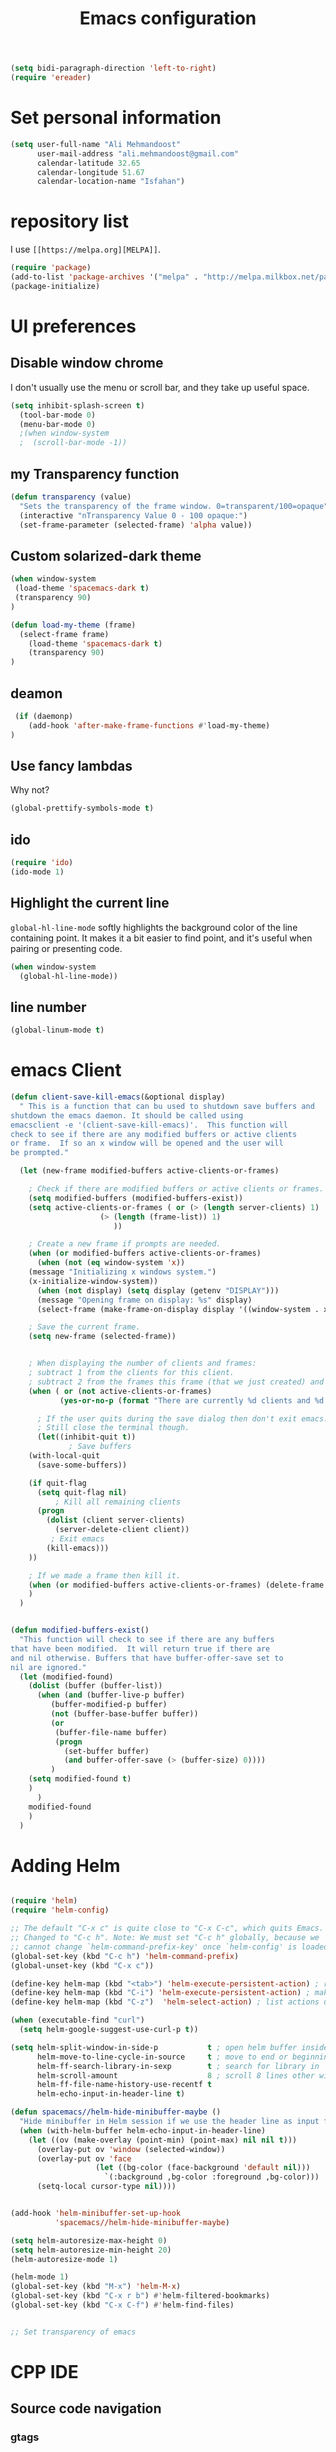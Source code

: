 #+TITLE: Emacs configuration
#+BEGIN_SRC emacs-lisp
(setq bidi-paragraph-direction 'left-to-right)
(require 'ereader)
#+END_SRC

* Set personal information

#+BEGIN_SRC emacs-lisp
  (setq user-full-name "Ali Mehmandoost"
        user-mail-address "ali.mehmandoost@gmail.com"
        calendar-latitude 32.65
        calendar-longitude 51.67
        calendar-location-name "Isfahan")
#+END_SRC


* repository list
I use =[[https://melpa.org][MELPA]]=.

#+BEGIN_SRC emacs-lisp
(require 'package)
(add-to-list 'package-archives '("melpa" . "http://melpa.milkbox.net/packages/"))
(package-initialize)
#+END_SRC



* UI preferences
** Disable window chrome

I don't usually use the menu or scroll bar, and they take up useful space.

#+BEGIN_SRC emacs-lisp
(setq inhibit-splash-screen t)
  (tool-bar-mode 0)
  (menu-bar-mode 0)
  ;(when window-system
  ;  (scroll-bar-mode -1))
#+END_SRC
** my Transparency function
#+BEGIN_SRC emacs-lisp
 (defun transparency (value)
   "Sets the transparency of the frame window. 0=transparent/100=opaque"
   (interactive "nTransparency Value 0 - 100 opaque:")
   (set-frame-parameter (selected-frame) 'alpha value))

#+END_SRC 

** Custom solarized-dark theme
#+BEGIN_SRC emacs-lisp
(when window-system
 (load-theme 'spacemacs-dark t)
 (transparency 90)
)

(defun load-my-theme (frame)
  (select-frame frame)
    (load-theme 'spacemacs-dark t)
    (transparency 90)
)
#+END_SRC

** deamon
#+BEGIN_SRC emacs-lisp
 (if (daemonp)
    (add-hook 'after-make-frame-functions #'load-my-theme)
)
#+END_SRC

** Use fancy lambdas
Why not?

#+BEGIN_SRC emacs-lisp
  (global-prettify-symbols-mode t)
#+END_SRC

** ido
#+BEGIN_SRC emacs-lisp
(require 'ido)
(ido-mode 1)
#+END_SRC
** Highlight the current line

=global-hl-line-mode= softly highlights the background color of the line
containing point. It makes it a bit easier to find point, and it's useful when
pairing or presenting code.

#+BEGIN_SRC emacs-lisp
  (when window-system
    (global-hl-line-mode))
#+END_SRC
** line number
#+BEGIN_SRC emacs-lisp
(global-linum-mode t)
#+END_SRC


* emacs Client
#+BEGIN_SRC emacs-lisp
(defun client-save-kill-emacs(&optional display)
  " This is a function that can bu used to shutdown save buffers and 
shutdown the emacs daemon. It should be called using 
emacsclient -e '(client-save-kill-emacs)'.  This function will
check to see if there are any modified buffers or active clients
or frame.  If so an x window will be opened and the user will
be prompted."

  (let (new-frame modified-buffers active-clients-or-frames)

    ; Check if there are modified buffers or active clients or frames.
    (setq modified-buffers (modified-buffers-exist))
    (setq active-clients-or-frames ( or (> (length server-clients) 1)
					(> (length (frame-list)) 1)
				       ))  

    ; Create a new frame if prompts are needed.
    (when (or modified-buffers active-clients-or-frames)
      (when (not (eq window-system 'x))
	(message "Initializing x windows system.")
	(x-initialize-window-system))
      (when (not display) (setq display (getenv "DISPLAY")))
      (message "Opening frame on display: %s" display)
      (select-frame (make-frame-on-display display '((window-system . x)))))

    ; Save the current frame.  
    (setq new-frame (selected-frame))


    ; When displaying the number of clients and frames: 
    ; subtract 1 from the clients for this client.
    ; subtract 2 from the frames this frame (that we just created) and the default frame.
    (when ( or (not active-clients-or-frames)
	       (yes-or-no-p (format "There are currently %d clients and %d frames. Exit anyway?" (- (length server-clients) 1) (- (length (frame-list)) 2)))) 
      
      ; If the user quits during the save dialog then don't exit emacs.
      ; Still close the terminal though.
      (let((inhibit-quit t))
             ; Save buffers
	(with-local-quit
	  (save-some-buffers)) 
	      
	(if quit-flag
	  (setq quit-flag nil)  
          ; Kill all remaining clients
	  (progn
	    (dolist (client server-clients)
	      (server-delete-client client))
		 ; Exit emacs
	    (kill-emacs))) 
	))

    ; If we made a frame then kill it.
    (when (or modified-buffers active-clients-or-frames) (delete-frame new-frame))
    )
  )


(defun modified-buffers-exist() 
  "This function will check to see if there are any buffers
that have been modified.  It will return true if there are
and nil otherwise. Buffers that have buffer-offer-save set to
nil are ignored."
  (let (modified-found)
    (dolist (buffer (buffer-list))
      (when (and (buffer-live-p buffer)
		 (buffer-modified-p buffer)
		 (not (buffer-base-buffer buffer))
		 (or
		  (buffer-file-name buffer)
		  (progn
		    (set-buffer buffer)
		    (and buffer-offer-save (> (buffer-size) 0))))
		 )
	(setq modified-found t)
	)
      )
    modified-found
    )
  )
#+END_SRC


* Adding Helm

#+BEGIN_SRC emacs-lisp

(require 'helm)
(require 'helm-config)

;; The default "C-x c" is quite close to "C-x C-c", which quits Emacs.
;; Changed to "C-c h". Note: We must set "C-c h" globally, because we
;; cannot change `helm-command-prefix-key' once `helm-config' is loaded.
(global-set-key (kbd "C-c h") 'helm-command-prefix)
(global-unset-key (kbd "C-x c"))

(define-key helm-map (kbd "<tab>") 'helm-execute-persistent-action) ; rebind tab to run persistent action
(define-key helm-map (kbd "C-i") 'helm-execute-persistent-action) ; make TAB work in terminal
(define-key helm-map (kbd "C-z")  'helm-select-action) ; list actions using C-z

(when (executable-find "curl")
  (setq helm-google-suggest-use-curl-p t))

(setq helm-split-window-in-side-p           t ; open helm buffer inside current window, not occupy whole other window
      helm-move-to-line-cycle-in-source     t ; move to end or beginning of source when reaching top or bottom of source.
      helm-ff-search-library-in-sexp        t ; search for library in `require' and `declare-function' sexp.
      helm-scroll-amount                    8 ; scroll 8 lines other window using M-<next>/M-<prior>
      helm-ff-file-name-history-use-recentf t
      helm-echo-input-in-header-line t)

(defun spacemacs//helm-hide-minibuffer-maybe ()
  "Hide minibuffer in Helm session if we use the header line as input field."
  (when (with-helm-buffer helm-echo-input-in-header-line)
    (let ((ov (make-overlay (point-min) (point-max) nil nil t)))
      (overlay-put ov 'window (selected-window))
      (overlay-put ov 'face
                   (let ((bg-color (face-background 'default nil)))
                     `(:background ,bg-color :foreground ,bg-color)))
      (setq-local cursor-type nil))))


(add-hook 'helm-minibuffer-set-up-hook
          'spacemacs//helm-hide-minibuffer-maybe)

(setq helm-autoresize-max-height 0)
(setq helm-autoresize-min-height 20)
(helm-autoresize-mode 1)

(helm-mode 1)
(global-set-key (kbd "M-x") 'helm-M-x)
(global-set-key (kbd "C-x r b") #'helm-filtered-bookmarks)
(global-set-key (kbd "C-x C-f") #'helm-find-files)
#+END_SRC

#+BEGIN_SRC emacs-lisp

;; Set transparency of emacs

#+END_SRC

  
  
* CPP IDE 
** Source code navigation
*** gtags
Install [[https://github.com/leoliu/ggtags][ggtags]] from MELPA. and global(gtags) and ctags for your os.
this is a setup code =ggtags= and key bindings for source code navigations:

#+BEGIN_SRC emacs-lisp
;;(require 'init-gtags)
;;(require 'ggtags)
;;(add-hook 'c-mode-common-hook
;;          (lambda ()
;;            (when (derived-mode-p 'c-mode 'c++-mode 'java-mode)
;;              (ggtags-mode 1))))
#+END_SRC

*** helm-gtags
#+BEGIN_SRC emacs-lisp
(require 'helm-gtags)
(setq
 helm-gtags-ignore-case t
 helm-gtags-auto-update t
 helm-gtags-use-input-at-cursor t
 helm-gtags-pulse-at-cursor t
 helm-gtags-prefix-key "\C-cg"
 helm-gtags-suggested-key-mapping t
 )

;; (require 'helm-gtags)
;; Enable helm-gtags-mode
(add-hook 'dired-mode-hook 'helm-gtags-mode)
(add-hook 'eshell-mode-hook 'helm-gtags-mode)
(add-hook 'c-mode-hook 'helm-gtags-mode)
(add-hook 'c++-mode-hook 'helm-gtags-mode)
(add-hook 'asm-mode-hook 'helm-gtags-mode)

(define-key helm-gtags-mode-map (kbd "C-c g a") 'helm-gtags-tags-in-this-function)
(define-key helm-gtags-mode-map (kbd "C-j") 'helm-gtags-select)
(define-key helm-gtags-mode-map (kbd "M-.") 'helm-gtags-dwim)
(define-key helm-gtags-mode-map (kbd "M-,") 'helm-gtags-pop-stack)
(define-key helm-gtags-mode-map (kbd "C-c <") 'helm-gtags-previous-history)
(define-key helm-gtags-mode-map (kbd "C-c >") 'helm-gtags-next-history)
#+END_SRC

**** Basic movements
- *C-M-f* runs =forward-sexp=, move forward over a balanced
  expression that can be a pair or a symbol.

- *C-M-b* runs =backward-sexp=, move backward over a balanced
  expression that can be a pair or a symbol.

- *C-M-k* runs =kill-sexp=, kill balanced expression
  forward that can be a pair or a symbol.

- *C-M-<SPC>* or *C-M-@* runs =mark-sexp=, put mark after
  following expression that can be a pair or a symbol.

- *C-M-a* runs =beginning-of-defun=, which moves point to beginning of
  a function.

- *C-M-e* runs =end-of-defun=, which moves point to end of a
  function.

- *C-M-h* runs =mark-defun=, which put a region around whole current
  or following function.

- you jump back to original location by using M-,=, which runs =tags-loop-continue (Emacs default).

- If you want to list all the functions that the current function - the function that point is inside - calls, you can do that with helm-gtags-tags-in-this-function, which is bound to C-c g a in my setup.

- helm-gtags also has the command helm-gtags-show-stack that shows visited tags from newest to oldest, from top to bottom.

** sr-space bar (the tree)
- To open =sr-speedbar=, execute the command =sr-speedbar-open= or
  =sr-speedbar-toggle=.

- To close =sr-speedbar=, execute the command =sr-speedbar-close= or
  =sr-speedbar-toggle= again.

Best is to use =sr-speedbar-toggle= only, for simplicity.

=sr-speedbar= gives the following improvements:

- Automatically switches directory tree - when you switch buffer - to
  the =default-directory= of current buffer.
- Use an Emacs window instead of frame, make it easier to use.
- *C-x 1* deletes every window except Speedbar, so you won't have to
  open again.
- You can prevent *C-x o* to jump to =sr-speedbar= window by setting
  =sr-speedbar-skip-other-window-p= to `t`. You can still move to

** Intellisense
*** Company
**** General Usage
 Completion will start automatically after you type a
few letters. Use *M-n* and *M-p* to select, *<return>* to complete or
*<tab>* to complete the common part. Search through the completions
with *C-s*, *C-r* and *C-o*. Press *M-(digit)* to quickly complete
with one of the first 10 candidates. When the completion candidates
are shown, press *<f1>* to display the documentation for the selected
candidate, or *C-w* to see its source. Not all back-ends support
this.

#+BEGIN_SRC emacs-lisp
(require 'company)
(add-hook 'after-init-hook 'global-company-mode)
#+END_SRC

**** Source code completion using Clang
To use =company-mode= with Clang, add this configuration:
#+BEGIN_SRC emacs-lisp
(require 'cc-mode)
(setq company-backends (delete 'company-semantic company-backends))
(define-key c-mode-map  [(tab)] 'company-complete)
(define-key c++-mode-map  [(tab)] 'company-complete)
#+END_SRC
You have two commands for completing C/C++ code:

- =company-clang=: use =clang= to retrieve completion candidates. You
  will have completion with system header files, but not your
  project. By default, =company-complete= already includes
  =company-clang= backend, so you can use =company-complete= to
  complete for many thing. Note that in the configuration for
  =company-mode= above, we have to delete =company-semantic=,
  otherwise =company-complete= will use =company-semantic= instead of
  =company-clang=, because it has higher precedence in
  =company-backends=. =company-semantic= will be discuss in the CEDET
  section.

  To retrieve completion candidates for your projects, you will have
  to tell Clang where your include paths are. Create a file named
  =.dir-locals.el= at your project root:

    ((nil . ((company-clang-arguments . ("-I/home/<user>/project_root/include1/"
                                         "-I/home/<user>/project_root/include2/")))))
  
If you put a file with a special name .dir-locals.el in a directory,
Emacs will read it when it visits any file in that directory or any of
its subdirectories, and apply the settings it specifies to the file’s
buffer. If you want to know more, read [[https://www.gnu.org/software/emacs/manual/html_node/emacs/Directory-Variables.html][GNU Emacs Manual -
Per-Directory Local Variables]]. If you use Helm, you can easily insert
absolute path by *C-c i* at the current path in =helm-find-files=


**** Header file completion with company-c-headers package
#+BEGIN_SRC emacs-lisp
(add-to-list 'company-backends 'company-c-headers)
#+END_SRC

*_IMPORTANT_*: If you want to complete C++ header files, you have to
add its paths since by default =company-c-headers= only includes these
two system include paths: =/usr/include/= and
=/usr/local/include/=. To enable C++ header completion for standard
libraries, you have to add its path, for example, like this: 

#+begin_src emacs-lisp
  ;;(add-to-list 'company-c-headers-path-system "/usr/include/c++/4.8/")
#+end_src

After that, you can complete C++ header files. To complete project
local, use =company-c-headers-path-user= and put it in
=.dir-locals.el=.

*** CEDET
**** Semantic
=Semantic= is a package that provides language-aware editing commands
based on source code parsers. Parsing is a process of analyzing source
code based on programming language syntax. Emacs understands your
source code through this process to provides features such as
contextual code completion, code navigation

#+BEGIN_SRC emacs-lisp
  (require 'cc-mode)
  (require 'semantic)

  (global-semanticdb-minor-mode 1)

  (global-semantic-idle-scheduler-mode 1)
  (semantic-mode 1)
#+END_SRC
***** Add more system include paths

By default, Semantic automatically includes some default system
include paths such as =/usr/include=, =/usr/local/include=... You can
view the list of include paths in
=semantic-dependency-system-include-path=. To add more include paths,
for example Boost include paths, use the function
=semantic-add-system-include= like this:
#+BEGIN_SRC emacs-lisp
(semantic-add-system-include "/usr/local/include")
  (semantic-add-system-include "/usr/include/boost" 'c++-mode)
  (semantic-add-system-include "/usr/include/linux/")
  (semantic-add-system-include "/lib/modules/4.7.6-1-ARCH/build")

(setq
 c-default-style "linux" ;; set style to "linux"
 )
#+END_SRC


If you want the system include paths to be available on both C/C++
modes, then ignore the optional mode argument in
=semantic-add-system-include=.


* Publishing and task management with Org-mode

** Display preferences

I like to see an outline of pretty bullets instead of a list of asterisks.

#+BEGIN_SRC emacs-lisp
  (add-hook 'org-mode-hook
            (lambda ()
              (org-bullets-mode t)))
#+END_SRC

I like seeing a little downward-pointing arrow instead of the usual ellipsis
(=...=) that org displays when there's stuff under a header.

#+BEGIN_SRC emacs-lisp
  (setq org-ellipsis "⤵")
#+END_SRC

Use syntax highlighting in source blocks while editing.

#+BEGIN_SRC emacs-lisp
  (setq org-src-fontify-natively t)
#+END_SRC

Make TAB act as if it were issued in a buffer of the language's major mode.

#+BEGIN_SRC emacs-lisp
  (setq org-src-tab-acts-natively t)
#+END_SRC

[Offline] When editing a code snippet, use the current window rather than popping open a
new one (which shows the same information).

#+BEGIN_SRC emacs-lisp
  ;(setq org-src-window-setup 'current-window)
#+END_SRC





* Farsi-key
** key-bindings:
*** Cut
#+BEGIN_SRC emacs-lisp
;; (global-set-key (kbd "C-غ") 'clipboard-yank)
#+END_SRC
#+BEGIN_SRC emacs-lisp
(global-set-key (kbd "C-ص") 'clipboard-kill-region)
#+END_SRC

*** Copy
#+BEGIN_SRC emacs-lisp
(global-set-key (kbd "M-ص") 'clipboard-kill-ring-save)
#+END_SRC

*** Paste
#+BEGIN_SRC emacs-lisp
(global-set-key (kbd "C-غ") 'clipboard-yank)
#+END_SRC

*** Save
#+BEGIN_SRC emacs-lisp
(global-set-key (kbd "C-ط C-س") 'save-buffer)
(global-set-key (kbd "C-ط س") 'save-some-buffers)
#+END_SRC
*** Start Helm-M
#+BEGIN_SRC emacs-lisp
(global-set-key (kbd "M-ط") 'helm-M-x)
#+END_SRC
*** Helm-Find-Files
#+BEGIN_SRC emacs-lisp
(global-set-key (kbd "C-ط C-ب") #'helm-find-files)
#+END_SRC
*** Begginig-of-line
#+BEGIN_SRC emacs-lisp
(global-set-key (kbd "C-ش") 'move-beginning-of-line)
#+END_SRC
*** End-of-line
#+BEGIN_SRC emacs-lisp
(global-set-key (kbd "C-ث") 'move-end-of-line)
#+END_SRC
*** Other Window
#+BEGIN_SRC emacs-lisp
(global-set-key (kbd "C-ط خ") 'other-window)
#+END_SRC

